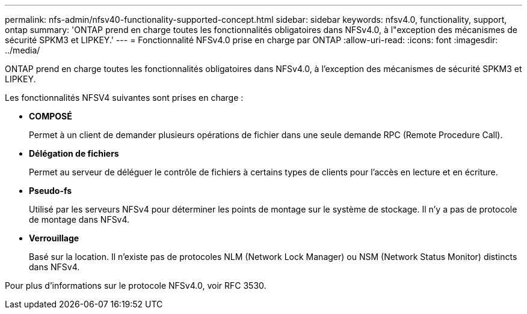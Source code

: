 ---
permalink: nfs-admin/nfsv40-functionality-supported-concept.html 
sidebar: sidebar 
keywords: nfsv4.0, functionality, support, ontap 
summary: 'ONTAP prend en charge toutes les fonctionnalités obligatoires dans NFSv4.0, à l"exception des mécanismes de sécurité SPKM3 et LIPKEY.' 
---
= Fonctionnalité NFSv4.0 prise en charge par ONTAP
:allow-uri-read: 
:icons: font
:imagesdir: ../media/


[role="lead"]
ONTAP prend en charge toutes les fonctionnalités obligatoires dans NFSv4.0, à l'exception des mécanismes de sécurité SPKM3 et LIPKEY.

Les fonctionnalités NFSV4 suivantes sont prises en charge :

* *COMPOSÉ*
+
Permet à un client de demander plusieurs opérations de fichier dans une seule demande RPC (Remote Procedure Call).

* *Délégation de fichiers*
+
Permet au serveur de déléguer le contrôle de fichiers à certains types de clients pour l'accès en lecture et en écriture.

* *Pseudo-fs*
+
Utilisé par les serveurs NFSv4 pour déterminer les points de montage sur le système de stockage. Il n'y a pas de protocole de montage dans NFSv4.

* *Verrouillage*
+
Basé sur la location. Il n'existe pas de protocoles NLM (Network Lock Manager) ou NSM (Network Status Monitor) distincts dans NFSv4.



Pour plus d'informations sur le protocole NFSv4.0, voir RFC 3530.
